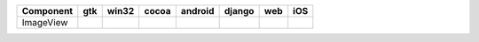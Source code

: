 .. table:: 

    +---------+----+-----+-----+-------+------+----+----+
    |Component|gtk |win32|cocoa|android|django|web |iOS |
    +=========+====+=====+=====+=======+======+====+====+
    |ImageView||no|||no| ||yes|||no|   ||no|  ||no|||no||
    +---------+----+-----+-----+-------+------+----+----+

.. |yes| image:: /_static/yes.png
    :width: 32
.. |no| image:: /_static/no.png
    :width: 32
